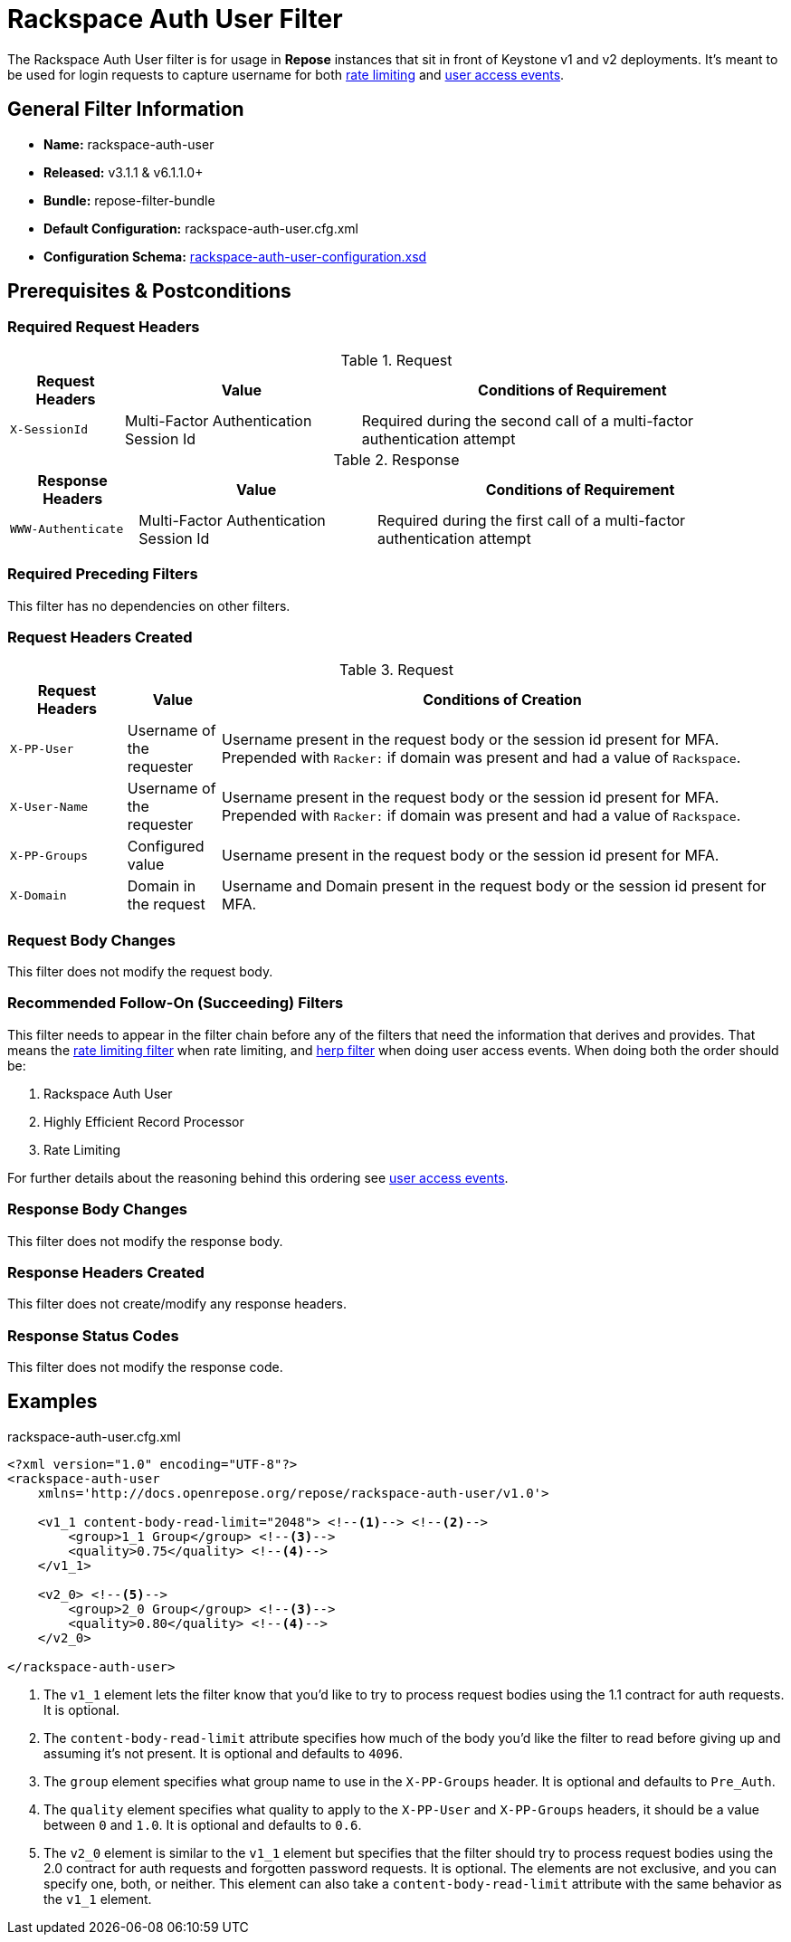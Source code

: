 = Rackspace Auth User Filter

The Rackspace Auth User filter is for usage in *Repose* instances that sit in front of Keystone v1 and v2 deployments.
It's meant to be used for login requests to capture username for both <<../recipes/rate-limiting.adoc#,rate limiting>> and <<../recipes/user-access-events.adoc#,user access events>>.

== General Filter Information
* *Name:* rackspace-auth-user
* *Released:* v3.1.1 & v6.1.1.0+
* *Bundle:* repose-filter-bundle
* *Default Configuration:* rackspace-auth-user.cfg.xml
* *Configuration Schema:* link:../schemas/rackspace-auth-user-configuration.xsd[rackspace-auth-user-configuration.xsd]

== Prerequisites & Postconditions
=== Required Request Headers
[cols="3", options="header,autowidth"]
.Request
|===
| Request Headers
| Value
| Conditions of Requirement

| `X-SessionId`
| Multi-Factor Authentication Session Id
| Required during the second call of a multi-factor authentication attempt
|===

[cols="3", options="header,autowidth"]
.Response
|===
| Response Headers
| Value
| Conditions of Requirement

| `WWW-Authenticate`
| Multi-Factor Authentication Session Id
| Required during the first call of a multi-factor authentication attempt
|===

=== Required Preceding Filters
This filter has no dependencies on other filters.

=== Request Headers Created
[cols="15,12,73", options="header"]
.Request
|===
| Request Headers
| Value
| Conditions of Creation

| `X-PP-User`
| Username of the requester
| Username present in the request body or the session id present for MFA.
  Prepended with `Racker:` if domain was present and had a value of `Rackspace`.

| `X-User-Name`
| Username of the requester
| Username present in the request body or the session id present for MFA.
  Prepended with `Racker:` if domain was present and had a value of `Rackspace`.

| `X-PP-Groups`
| Configured value
| Username present in the request body or the session id present for MFA.

| `X-Domain`
| Domain in the request
| Username and Domain present in the request body or the session id present for MFA.
|===

=== Request Body Changes
This filter does not modify the request body.

=== Recommended Follow-On (Succeeding) Filters
This filter needs to appear in the filter chain before any of the filters that need the information that derives and provides.
That means the <<rate-limiting.adoc#,rate limiting filter>> when rate limiting, and <<herp.adoc#,herp filter>> when doing user access events.
When doing both the order should be:

. Rackspace Auth User
. Highly Efficient Record Processor
. Rate Limiting

For further details about the reasoning behind this ordering see <<../recipes/user-access-events.adoc#,user access events>>.

=== Response Body Changes
This filter does not modify the response body.

=== Response Headers Created
This filter does not create/modify any response headers.

=== Response Status Codes
This filter does not modify the response code.

== Examples
[source,xml]
.rackspace-auth-user.cfg.xml
----
<?xml version="1.0" encoding="UTF-8"?>
<rackspace-auth-user
    xmlns='http://docs.openrepose.org/repose/rackspace-auth-user/v1.0'>

    <v1_1 content-body-read-limit="2048"> <!--1--> <!--2-->
        <group>1_1 Group</group> <!--3-->
        <quality>0.75</quality> <!--4-->
    </v1_1>

    <v2_0> <!--5-->
        <group>2_0 Group</group> <!--3-->
        <quality>0.80</quality> <!--4-->
    </v2_0>

</rackspace-auth-user>
----
<1> The `v1_1` element lets the filter know that you'd like to try to process request bodies using the 1.1 contract for auth requests.
    It is optional.
<2> The `content-body-read-limit` attribute specifies how much of the body you'd like the filter to read before giving up and assuming it's not present.
    It is optional and defaults to `4096`.
<3> The `group` element specifies what group name to use in the `X-PP-Groups` header.
    It is optional and defaults to `Pre_Auth`.
<4> The `quality` element specifies what quality to apply to the `X-PP-User` and `X-PP-Groups` headers, it should be a value between `0` and `1.0`.
    It is optional and defaults to `0.6`.
<5> The `v2_0` element is similar to the `v1_1` element but specifies that the filter should try to process request bodies using the 2.0 contract for auth requests and forgotten password requests.
    It is optional.
    The elements are not exclusive, and you can specify one, both, or neither.
    This element can also take a `content-body-read-limit` attribute with the same behavior as the `v1_1` element.
